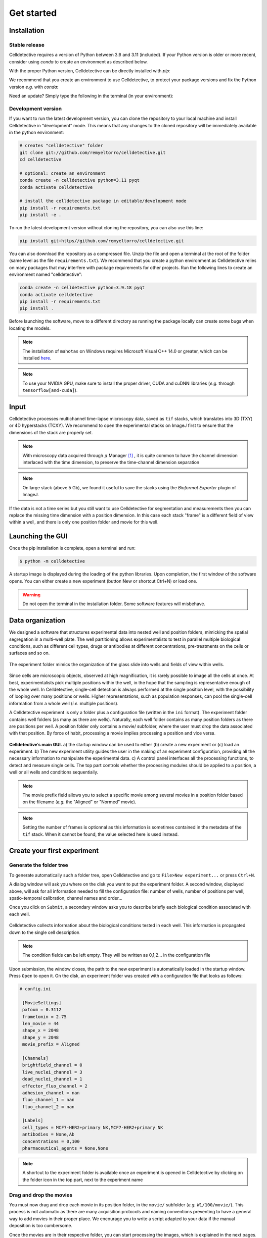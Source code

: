 Get started
===========

.. _get_started:


Installation
------------

Stable release
~~~~~~~~~~~~~~


Celldetective requires a version of Python between 3.9 and 3.11 (included). If your Python version is older or more recent, consider using `conda` to create an environment as described below.

With the proper Python version, Celldetective can be directly installed with `pip`:

.. code-block:: bash
    pip install celldetective

We recommend that you create an environment to use Celldetective, to protect your package versions and fix the Python version *e.g.*
with `conda`:

.. code-block:: bash
    conda create -n celldetective python=3.11 pyqt
    conda activate celldetective
    pip install celldetective

Need an update? Simply type the following in the terminal (in your
environment):

.. code-block:: bash
    pip install --upgrade celldetective

Development version
~~~~~~~~~~~~~~~~~~~


If you want to run the latest development version, you can clone the repository to your local machine and install Celldetective in “development” mode. This means that any changes to the cloned repository will be immediately available in the python environment:

.. code-block:: bash

    # creates "celldetective" folder
    git clone git://github.com/remyeltorro/celldetective.git
    cd celldetective

    # optional: create an environment
    conda create -n celldetective python=3.11 pyqt
    conda activate celldetective

    # install the celldetective package in editable/development mode
    pip install -r requirements.txt
    pip install -e .

To run the latest development version without cloning the repository, you can also use this line:

.. code-block:: bash

    pip install git+https//github.com/remyeltorro/celldetective.git

You can also download the repository as a compressed file. Unzip the file and open a terminal at the root of the folder (same level as the file ``requirements.txt``). We recommend that you create a python environment as Celldetective relies on many packages that may interfere with package requirements for other projects. Run the following lines to create an environment named "celldetective":

.. code-block:: bash

    conda create -n celldetective python=3.9.18 pyqt
    conda activate celldetective
    pip install -r requirements.txt
    pip install .

Before launching the software, move to a different directory as running the package locally can create some bugs when locating the models.

.. note::
    
    The installation of ``mahotas`` on Windows requires Microsoft Visual C++ 14.0 or greater, which can be installed `here <https://visualstudio.microsoft.com/visual-cpp-build-tools/>`_. 

.. note::
    
    To use your NVIDIA GPU, make sure to install the proper driver, CUDA and cuDNN libraries (*e.g.* through ``tensorflow[and-cuda]``).


Input
-----

Celldetective processes multichannel time-lapse microscopy data, saved as ``tif`` stacks, which translates into 3D (TXY) or 4D hyperstacks (TCXY). We recommend to open the experimental stacks on ImageJ first to ensure that the dimensions of the stack are properly set. 

.. note::

    With microscopy data acquired through :math:`\mu` Manager [#]_ , it is quite common to have the channel dimension interlaced with the time dimension, to preserve the time-channel dimension separation


.. note::

    On large stack (above 5 Gb), we found it useful to save the stacks using the *Bioformat Exporter* plugin of ImageJ.


If the data is not a time series but you still want to use Celldetective for segmentation and measurements then you can replace the missing time dimension with a position dimension. In this case each stack "frame" is a different field of view within a well, and there is only one position folder and movie for this well.

Launching the GUI
-----------------

Once the pip installation is complete, open a terminal and run:

.. code-block:: console

	$ python -m celldetective

A startup image is displayed during the loading of the python libraries. Upon completion, the first window of the software opens. You can either create a new experiment (button New or shortcut Ctrl+N) or load one.

.. warning::

    Do not open the terminal in the installation folder. Some software features will misbehave.




Data organization
-----------------

We designed a software that structures experimental data into nested well and position folders, mimicking the spatial segregation in a multi-well plate. The well partitioning allows experimentalists to test in parallel multiple biological conditions, such as different cell types, drugs or antibodies at different concentrations, pre-treatments on the cells or surfaces and so on. 


.. figure:: _static/glass-slide.png
    :align: center
    :alt: exp_folder_mimics_glass_slide
    
    The experiment folder mimics the organization of the glass slide into wells and fields of view within wells.


Since cells are microscopic objects, observed at high magnification, it is rarely possible to image all the cells at once. At best, experimentalists pick multiple positions within the well, in the hope that the sampling is representative enough of the whole well. In Celldetective, single-cell detection is always performed at the single position level, with the possibility of looping over many positions or wells. Higher representations, such as population responses, can pool the single-cell information from a whole well (*i.e.* multiple positions).


A Celldetective experiment is only a folder plus a configuration file (written in the ``ini`` format). The experiment folder contains well folders (as many as there are wells). Naturally, each well folder contains as many position folders as there are positions per well. A position folder only contains a movie/ subfolder, where the user must drop the data associated with that position. By force of habit, processing a movie implies processing a position and vice versa.


.. figure:: _static/startup-window.png
    :align: center
    :alt: exp_folder_mimics_glass_slide
    
    **Celldetective’s main GUI.** a) the startup window can be used to either (b) create a new experiment or (c) load an experiment. b) The new experiment utility guides the user in the making of an experiment configuration, providing all the necessary information to manipulate the experimental data. c) A control panel interfaces all the processing functions, to detect and measure single cells. The top part controls whether the processing modules should be applied to a position, a well or all wells and conditions sequentially.


.. note::

    The movie prefix field allows you to select a specific movie among several movies in a position folder based on the filename (*e.g.* the "Aligned" or "Normed" movie). 


.. note::

    Setting the number of frames is optionnal as this information is sometimes contained in the metadata of the ``tif`` stack. When it cannot be found, the value selected here is used instead.


Create your first experiment
----------------------------


Generate the folder tree
~~~~~~~~~~~~~~~~~~~~~~~~

To generate automatically such a folder tree, open Celldetective and go to ``File>New experiment...`` or press ``Ctrl+N``.


A dialog window will ask you where on the disk you want to put the experiment folder. A second window, displayed above, will ask for all information needed to fill the configuration file: number of wells, number of positions per well, spatio-temporal calibration, channel names and order...     


Once you click on ``Submit``, a secondary window asks you to describe briefly each biological condition associated with each well.

.. figure:: _static/bio-cond-new-exp.png
    :align: center
    :alt: bio_conditions_new_exp
    
    Celldetective collects information about the biological conditions tested in each well. This information is propagated down to the single cell description.

.. note::

    The condition fields can be left empty. They will be written as 0,1,2... in the configuration file


Upon submission, the window closes, the path to the new experiment is automatically loaded in the startup window. Press ``Open`` to open it. On the disk, an experiment folder was created with a configuration file that looks as follows:


.. code-block:: ini

   # config.ini
   
    [MovieSettings]
    pxtoum = 0.3112
    frametomin = 2.75
    len_movie = 44
    shape_x = 2048
    shape_y = 2048
    movie_prefix = Aligned

    [Channels]
    brightfield_channel = 0
    live_nuclei_channel = 3
    dead_nuclei_channel = 1
    effector_fluo_channel = 2
    adhesion_channel = nan
    fluo_channel_1 = nan
    fluo_channel_2 = nan

    [Labels]
    cell_types = MCF7-HER2+primary NK,MCF7-HER2+primary NK
    antibodies = None,Ab
    concentrations = 0,100
    pharmaceutical_agents = None,None


.. note::

    A shortcut to the experiment folder is available once an experiment is opened in Celldetective by clicking on the folder icon in the top part, next to the experiment name


Drag and drop the movies
~~~~~~~~~~~~~~~~~~~~~~~~

You must now drag and drop each movie in its position folder, in the ``movie/`` subfolder (*e.g.* ``W1/100/movie/``). This process is not automatic as there are many acquisition protocols and naming conventions preventing to have a general way to add movies in their proper place. We encourage you to write a script adapted to your data if the manual deposition is too cumbersome.

Once the movies are in their respective folder, you can start processing the images, which is explained in the next pages.


Image preprocessing
-------------------


Registration
~~~~~~~~~~~~

We highly recommend that you align the movie beforehand using for example, the "Linear Stack Alignment with SIFT Multichannel" tool available in Fiji [#]_ , when activating the PTBIOP update site [#]_ (see discussion here_). We also put `a macro`_ at your disposal to facilitate this preliminary step.

.. _`a macro`: align_macro.html


.. _here: https://forum.image.sc/t/registration-of-multi-channel-timelapse-with-linear-stack-alignment-with-sift/50209/16


.. figure:: _static/align-stack-sift.gif
    :align: center
    :alt: sift_align
    
    Demonstration of the of the SIFT multichannel tool on FIJI


Background correction
~~~~~~~~~~~~~~~~~~~~~

Since version 1.1.0, Celldetective supports two methods of image preprocessing to estimate and correct the background for the target channels. You can define a list of correction protocols that will be run sequentially over the image stack of interest (defined by the ``movie_prefix`` in the experiment configuration). The new stack will have the ``Corrected_`` prefix and can become the stack of interest for segmentation and measurements. 

The first method is model-based. The principle is to fit a background model to the image *in-situ*, by masking the non-homogeneous parts first, with a combination of a Gaussian blur and a standard-deviation filter. You can currently choose between a paraboloid and a plane model to fit the background. The background can be subtracted (with or without clipping) from the images or divided to the image. 

The second method exploits spatial-sampling information to estimate a shared background for each individual condition. For time-series, you can select the frame-range over which you have the highest chances of observing the background (less cells). Non-homogeneous parts are masked using the standard-deviation filter technique from above. A median projection over the multiple positions is performed to estimate the model-free background. This background can be applied to each the original images, for this condition, using the same kind of operations as above. In addition, an optimization can be performed to minimize the intensity difference between the non-homogeneous part of each image and the model-free background, by multiplying the background intensities with a coefficient. 

References
----------

.. [#]  Arthur D Edelstein, Mark A Tsuchida, Nenad Amodaj, Henry Pinkard, Ronald D Vale, and Nico Stuurman (2014), Advanced methods of microscope control using μManager software. Journal of Biological Methods 2014 1(2):e11 <doi:10.14440/jbm.2014.36>

.. [#] Schindelin, J., Arganda-Carreras, I., Frise, E., Kaynig, V., Longair, M., Pietzsch, T., … Cardona, A. (2012). Fiji: an open-source platform for biological-image analysis. Nature Methods, 9(7), 676–682. doi:10.1038/nmeth.2019

.. [#] https://www.epfl.ch/research/facilities/ptbiop/
